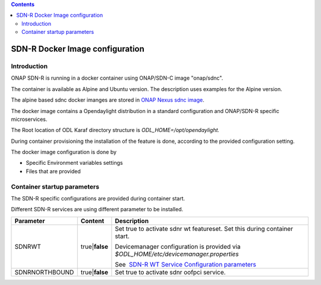 .. contents::
   :depth: 3
..

SDN-R Docker Image configuration
================================

Introduction
~~~~~~~~~~~~

ONAP SDN-R is running in a docker container using ONAP/SDN-C image
"onap/sdnc".

The container is available as Alpine and Ubuntu version. The description
uses examples for the Alpine version.

The alpine based sdnc docker imanges are stored in \ `ONAP Nexus sdnc
image <https://nexus3.onap.org:10001/v2/onap/sdnc-image/tags/list>`__.

The docker image contains a Opendaylight distribution in a standard
configuration and ONAP/SDN-R specific microservices.

The Root location of ODL Karaf directory structure
is \ *ODL\_HOME=/opt/opendaylight.*

During container provisioning the installation of the feature is done,
according to the provided configuration setting.

The docker image configuration is done by

-  Specific Environment variables settings

-  Files that are provided

Container startup parameters
~~~~~~~~~~~~~~~~~~~~~~~~~~~~

The SDN-R specific configurations are provided during container start. 

Different SDN-R services are using different parameter to be installed.

+------------------+---------------------+-------------------------------------------------------------------------------------------------------------------------+
| **Parameter**    | **Content**         | **Description**                                                                                                         |
+==================+=====================+=========================================================================================================================+
| SDNRWT           | true\|\ **false**   | Set true to activate sdnr wt featureset. Set this during container start.                                               |
|                  |                     |                                                                                                                         |
|                  |                     | Devicemanager configuration is provided via *$ODL\_HOME/etc/devicemanager.properties*                                   |
|                  |                     |                                                                                                                         |
|                  |                     | See  `SDN-R WT Service Configuration parameters <sdnr_WT_Service_Configuration_parameters>`__   			   |
+------------------+---------------------+-------------------------------------------------------------------------------------------------------------------------+
| SDNRNORTHBOUND   | true\|\ **false**   | Set true to activate sdnr oofpci service.                                                                               |
+------------------+---------------------+-------------------------------------------------------------------------------------------------------------------------+
